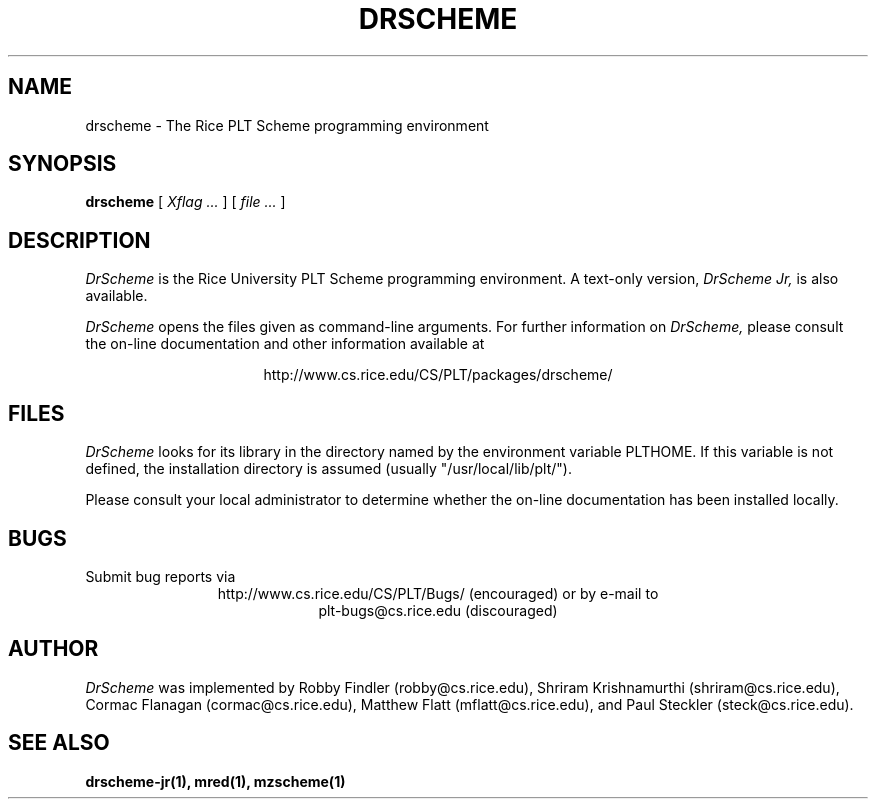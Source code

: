 .\" dummy line
.TH DRSCHEME 1 "17 July 1998"
.UC 4
.SH NAME
drscheme \- The Rice PLT Scheme programming environment
.SH SYNOPSIS
.B drscheme
[
.I Xflag ...
]
[
.I file ...
]
.SH DESCRIPTION
.I DrScheme
is the Rice University PLT Scheme
programming environment.  A text-only version,
.I DrScheme Jr,
is also available.
.PP
.I DrScheme
opens the files given as command-line arguments.
.pp
For further information on
.I DrScheme,
please consult the on-line
documentation and other information available at
.PP
.ce 1
http://www.cs.rice.edu/CS/PLT/packages/drscheme/
.SH FILES
.I DrScheme
looks for its library in the directory named by the
environment variable PLTHOME.  If this variable is not defined,
the installation directory is assumed (usually
"/usr/local/lib/plt/").
.PP
Please consult your local administrator to determine whether
the on-line documentation has been installed locally.
.SH BUGS
Submit bug reports via
.ce 1
http://www.cs.rice.edu/CS/PLT/Bugs/ (encouraged)
or by e-mail to
.ce 1
plt-bugs@cs.rice.edu (discouraged)
.SH AUTHOR
.I DrScheme
was implemented by Robby Findler (robby@cs.rice.edu),
Shriram Krishnamurthi (shriram@cs.rice.edu), Cormac Flanagan 
(cormac@cs.rice.edu), Matthew Flatt (mflatt@cs.rice.edu),
and Paul Steckler (steck@cs.rice.edu).
.SH SEE ALSO
.BR drscheme-jr(1), 
.BR mred(1),
.BR mzscheme(1)
